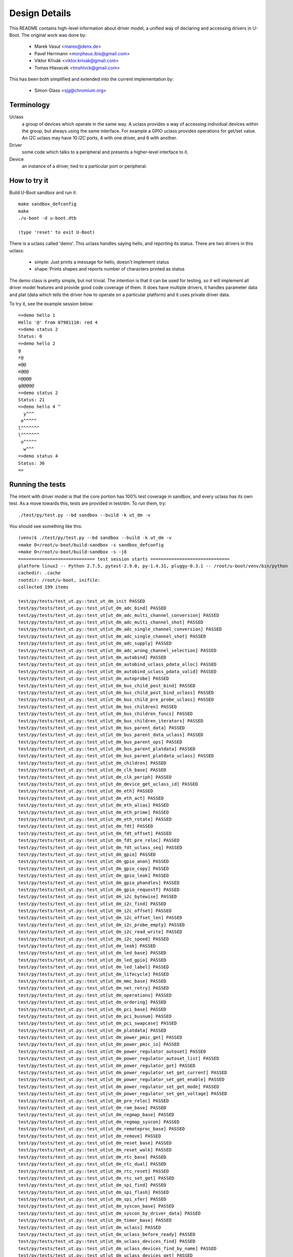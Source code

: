 .. SPDX-License-Identifier: GPL-2.0+
.. sectionauthor:: Simon Glass <sjg@chromium.org>

Design Details
==============

This README contains high-level information about driver model, a unified
way of declaring and accessing drivers in U-Boot. The original work was done
by:

   * Marek Vasut <marex@denx.de>
   * Pavel Herrmann <morpheus.ibis@gmail.com>
   * Viktor Křivák <viktor.krivak@gmail.com>
   * Tomas Hlavacek <tmshlvck@gmail.com>

This has been both simplified and extended into the current implementation
by:

   * Simon Glass <sjg@chromium.org>


Terminology
-----------

Uclass
  a group of devices which operate in the same way. A uclass provides
  a way of accessing individual devices within the group, but always
  using the same interface. For example a GPIO uclass provides
  operations for get/set value. An I2C uclass may have 10 I2C ports,
  4 with one driver, and 6 with another.

Driver
  some code which talks to a peripheral and presents a higher-level
  interface to it.

Device
  an instance of a driver, tied to a particular port or peripheral.


How to try it
-------------

Build U-Boot sandbox and run it::

   make sandbox_defconfig
   make
   ./u-boot -d u-boot.dtb

   (type 'reset' to exit U-Boot)


There is a uclass called 'demo'. This uclass handles
saying hello, and reporting its status. There are two drivers in this
uclass:

   - simple: Just prints a message for hello, doesn't implement status
   - shape: Prints shapes and reports number of characters printed as status

The demo class is pretty simple, but not trivial. The intention is that it
can be used for testing, so it will implement all driver model features and
provide good code coverage of them. It does have multiple drivers, it
handles parameter data and plat (data which tells the driver how
to operate on a particular platform) and it uses private driver data.

To try it, see the example session below::

   =>demo hello 1
   Hello '@' from 07981110: red 4
   =>demo status 2
   Status: 0
   =>demo hello 2
   g
   r@
   e@@
   e@@@
   n@@@@
   g@@@@@
   =>demo status 2
   Status: 21
   =>demo hello 4 ^
     y^^^
    e^^^^^
   l^^^^^^^
   l^^^^^^^
    o^^^^^
     w^^^
   =>demo status 4
   Status: 36
   =>


Running the tests
-----------------

The intent with driver model is that the core portion has 100% test coverage
in sandbox, and every uclass has its own test. As a move towards this, tests
are provided in test/dm. To run them, try::

   ./test/py/test.py --bd sandbox --build -k ut_dm -v

You should see something like this::

   (venv)$ ./test/py/test.py --bd sandbox --build -k ut_dm -v
   +make O=/root/u-boot/build-sandbox -s sandbox_defconfig
   +make O=/root/u-boot/build-sandbox -s -j8
   ============================= test session starts ==============================
   platform linux2 -- Python 2.7.5, pytest-2.9.0, py-1.4.31, pluggy-0.3.1 -- /root/u-boot/venv/bin/python
   cachedir: .cache
   rootdir: /root/u-boot, inifile:
   collected 199 items

   test/py/tests/test_ut.py::test_ut_dm_init PASSED
   test/py/tests/test_ut.py::test_ut[ut_dm_adc_bind] PASSED
   test/py/tests/test_ut.py::test_ut[ut_dm_adc_multi_channel_conversion] PASSED
   test/py/tests/test_ut.py::test_ut[ut_dm_adc_multi_channel_shot] PASSED
   test/py/tests/test_ut.py::test_ut[ut_dm_adc_single_channel_conversion] PASSED
   test/py/tests/test_ut.py::test_ut[ut_dm_adc_single_channel_shot] PASSED
   test/py/tests/test_ut.py::test_ut[ut_dm_adc_supply] PASSED
   test/py/tests/test_ut.py::test_ut[ut_dm_adc_wrong_channel_selection] PASSED
   test/py/tests/test_ut.py::test_ut[ut_dm_autobind] PASSED
   test/py/tests/test_ut.py::test_ut[ut_dm_autobind_uclass_pdata_alloc] PASSED
   test/py/tests/test_ut.py::test_ut[ut_dm_autobind_uclass_pdata_valid] PASSED
   test/py/tests/test_ut.py::test_ut[ut_dm_autoprobe] PASSED
   test/py/tests/test_ut.py::test_ut[ut_dm_bus_child_post_bind] PASSED
   test/py/tests/test_ut.py::test_ut[ut_dm_bus_child_post_bind_uclass] PASSED
   test/py/tests/test_ut.py::test_ut[ut_dm_bus_child_pre_probe_uclass] PASSED
   test/py/tests/test_ut.py::test_ut[ut_dm_bus_children] PASSED
   test/py/tests/test_ut.py::test_ut[ut_dm_bus_children_funcs] PASSED
   test/py/tests/test_ut.py::test_ut[ut_dm_bus_children_iterators] PASSED
   test/py/tests/test_ut.py::test_ut[ut_dm_bus_parent_data] PASSED
   test/py/tests/test_ut.py::test_ut[ut_dm_bus_parent_data_uclass] PASSED
   test/py/tests/test_ut.py::test_ut[ut_dm_bus_parent_ops] PASSED
   test/py/tests/test_ut.py::test_ut[ut_dm_bus_parent_platdata] PASSED
   test/py/tests/test_ut.py::test_ut[ut_dm_bus_parent_platdata_uclass] PASSED
   test/py/tests/test_ut.py::test_ut[ut_dm_children] PASSED
   test/py/tests/test_ut.py::test_ut[ut_dm_clk_base] PASSED
   test/py/tests/test_ut.py::test_ut[ut_dm_clk_periph] PASSED
   test/py/tests/test_ut.py::test_ut[ut_dm_device_get_uclass_id] PASSED
   test/py/tests/test_ut.py::test_ut[ut_dm_eth] PASSED
   test/py/tests/test_ut.py::test_ut[ut_dm_eth_act] PASSED
   test/py/tests/test_ut.py::test_ut[ut_dm_eth_alias] PASSED
   test/py/tests/test_ut.py::test_ut[ut_dm_eth_prime] PASSED
   test/py/tests/test_ut.py::test_ut[ut_dm_eth_rotate] PASSED
   test/py/tests/test_ut.py::test_ut[ut_dm_fdt] PASSED
   test/py/tests/test_ut.py::test_ut[ut_dm_fdt_offset] PASSED
   test/py/tests/test_ut.py::test_ut[ut_dm_fdt_pre_reloc] PASSED
   test/py/tests/test_ut.py::test_ut[ut_dm_fdt_uclass_seq] PASSED
   test/py/tests/test_ut.py::test_ut[ut_dm_gpio] PASSED
   test/py/tests/test_ut.py::test_ut[ut_dm_gpio_anon] PASSED
   test/py/tests/test_ut.py::test_ut[ut_dm_gpio_copy] PASSED
   test/py/tests/test_ut.py::test_ut[ut_dm_gpio_leak] PASSED
   test/py/tests/test_ut.py::test_ut[ut_dm_gpio_phandles] PASSED
   test/py/tests/test_ut.py::test_ut[ut_dm_gpio_requestf] PASSED
   test/py/tests/test_ut.py::test_ut[ut_dm_i2c_bytewise] PASSED
   test/py/tests/test_ut.py::test_ut[ut_dm_i2c_find] PASSED
   test/py/tests/test_ut.py::test_ut[ut_dm_i2c_offset] PASSED
   test/py/tests/test_ut.py::test_ut[ut_dm_i2c_offset_len] PASSED
   test/py/tests/test_ut.py::test_ut[ut_dm_i2c_probe_empty] PASSED
   test/py/tests/test_ut.py::test_ut[ut_dm_i2c_read_write] PASSED
   test/py/tests/test_ut.py::test_ut[ut_dm_i2c_speed] PASSED
   test/py/tests/test_ut.py::test_ut[ut_dm_leak] PASSED
   test/py/tests/test_ut.py::test_ut[ut_dm_led_base] PASSED
   test/py/tests/test_ut.py::test_ut[ut_dm_led_gpio] PASSED
   test/py/tests/test_ut.py::test_ut[ut_dm_led_label] PASSED
   test/py/tests/test_ut.py::test_ut[ut_dm_lifecycle] PASSED
   test/py/tests/test_ut.py::test_ut[ut_dm_mmc_base] PASSED
   test/py/tests/test_ut.py::test_ut[ut_dm_net_retry] PASSED
   test/py/tests/test_ut.py::test_ut[ut_dm_operations] PASSED
   test/py/tests/test_ut.py::test_ut[ut_dm_ordering] PASSED
   test/py/tests/test_ut.py::test_ut[ut_dm_pci_base] PASSED
   test/py/tests/test_ut.py::test_ut[ut_dm_pci_busnum] PASSED
   test/py/tests/test_ut.py::test_ut[ut_dm_pci_swapcase] PASSED
   test/py/tests/test_ut.py::test_ut[ut_dm_platdata] PASSED
   test/py/tests/test_ut.py::test_ut[ut_dm_power_pmic_get] PASSED
   test/py/tests/test_ut.py::test_ut[ut_dm_power_pmic_io] PASSED
   test/py/tests/test_ut.py::test_ut[ut_dm_power_regulator_autoset] PASSED
   test/py/tests/test_ut.py::test_ut[ut_dm_power_regulator_autoset_list] PASSED
   test/py/tests/test_ut.py::test_ut[ut_dm_power_regulator_get] PASSED
   test/py/tests/test_ut.py::test_ut[ut_dm_power_regulator_set_get_current] PASSED
   test/py/tests/test_ut.py::test_ut[ut_dm_power_regulator_set_get_enable] PASSED
   test/py/tests/test_ut.py::test_ut[ut_dm_power_regulator_set_get_mode] PASSED
   test/py/tests/test_ut.py::test_ut[ut_dm_power_regulator_set_get_voltage] PASSED
   test/py/tests/test_ut.py::test_ut[ut_dm_pre_reloc] PASSED
   test/py/tests/test_ut.py::test_ut[ut_dm_ram_base] PASSED
   test/py/tests/test_ut.py::test_ut[ut_dm_regmap_base] PASSED
   test/py/tests/test_ut.py::test_ut[ut_dm_regmap_syscon] PASSED
   test/py/tests/test_ut.py::test_ut[ut_dm_remoteproc_base] PASSED
   test/py/tests/test_ut.py::test_ut[ut_dm_remove] PASSED
   test/py/tests/test_ut.py::test_ut[ut_dm_reset_base] PASSED
   test/py/tests/test_ut.py::test_ut[ut_dm_reset_walk] PASSED
   test/py/tests/test_ut.py::test_ut[ut_dm_rtc_base] PASSED
   test/py/tests/test_ut.py::test_ut[ut_dm_rtc_dual] PASSED
   test/py/tests/test_ut.py::test_ut[ut_dm_rtc_reset] PASSED
   test/py/tests/test_ut.py::test_ut[ut_dm_rtc_set_get] PASSED
   test/py/tests/test_ut.py::test_ut[ut_dm_spi_find] PASSED
   test/py/tests/test_ut.py::test_ut[ut_dm_spi_flash] PASSED
   test/py/tests/test_ut.py::test_ut[ut_dm_spi_xfer] PASSED
   test/py/tests/test_ut.py::test_ut[ut_dm_syscon_base] PASSED
   test/py/tests/test_ut.py::test_ut[ut_dm_syscon_by_driver_data] PASSED
   test/py/tests/test_ut.py::test_ut[ut_dm_timer_base] PASSED
   test/py/tests/test_ut.py::test_ut[ut_dm_uclass] PASSED
   test/py/tests/test_ut.py::test_ut[ut_dm_uclass_before_ready] PASSED
   test/py/tests/test_ut.py::test_ut[ut_dm_uclass_devices_find] PASSED
   test/py/tests/test_ut.py::test_ut[ut_dm_uclass_devices_find_by_name] PASSED
   test/py/tests/test_ut.py::test_ut[ut_dm_uclass_devices_get] PASSED
   test/py/tests/test_ut.py::test_ut[ut_dm_uclass_devices_get_by_name] PASSED
   test/py/tests/test_ut.py::test_ut[ut_dm_usb_base] PASSED
   test/py/tests/test_ut.py::test_ut[ut_dm_usb_flash] PASSED
   test/py/tests/test_ut.py::test_ut[ut_dm_usb_keyb] PASSED
   test/py/tests/test_ut.py::test_ut[ut_dm_usb_multi] PASSED
   test/py/tests/test_ut.py::test_ut[ut_dm_usb_remove] PASSED
   test/py/tests/test_ut.py::test_ut[ut_dm_usb_tree] PASSED
   test/py/tests/test_ut.py::test_ut[ut_dm_usb_tree_remove] PASSED
   test/py/tests/test_ut.py::test_ut[ut_dm_usb_tree_reorder] PASSED
   test/py/tests/test_ut.py::test_ut[ut_dm_video_base] PASSED
   test/py/tests/test_ut.py::test_ut[ut_dm_video_bmp] PASSED
   test/py/tests/test_ut.py::test_ut[ut_dm_video_bmp_comp] PASSED
   test/py/tests/test_ut.py::test_ut[ut_dm_video_chars] PASSED
   test/py/tests/test_ut.py::test_ut[ut_dm_video_context] PASSED
   test/py/tests/test_ut.py::test_ut[ut_dm_video_rotation1] PASSED
   test/py/tests/test_ut.py::test_ut[ut_dm_video_rotation2] PASSED
   test/py/tests/test_ut.py::test_ut[ut_dm_video_rotation3] PASSED
   test/py/tests/test_ut.py::test_ut[ut_dm_video_text] PASSED
   test/py/tests/test_ut.py::test_ut[ut_dm_video_truetype] PASSED
   test/py/tests/test_ut.py::test_ut[ut_dm_video_truetype_bs] PASSED
   test/py/tests/test_ut.py::test_ut[ut_dm_video_truetype_scroll] PASSED

   ======================= 84 tests deselected by '-kut_dm' =======================
   ================== 115 passed, 84 deselected in 3.77 seconds ===================

What is going on?
-----------------

Let's start at the top. The demo command is in cmd/demo.c. It does
the usual command processing and then:

.. code-block:: c

	struct udevice *demo_dev;

	ret = uclass_get_device(UCLASS_DEMO, devnum, &demo_dev);

UCLASS_DEMO means the class of devices which implement 'demo'. Other
classes might be MMC, or GPIO, hashing or serial. The idea is that the
devices in the class all share a particular way of working. The class
presents a unified view of all these devices to U-Boot.

This function looks up a device for the demo uclass. Given a device
number we can find the device because all devices have registered with
the UCLASS_DEMO uclass.

The device is automatically activated ready for use by uclass_get_device().

Now that we have the device we can do things like:

.. code-block:: c

	return demo_hello(demo_dev, ch);

This function is in the demo uclass. It takes care of calling the 'hello'
method of the relevant driver. Bearing in mind that there are two drivers,
this particular device may use one or other of them.

The code for demo_hello() is in drivers/demo/demo-uclass.c:

.. code-block:: c

	int demo_hello(struct udevice *dev, int ch)
	{
		const struct demo_ops *ops = device_get_ops(dev);

		if (!ops->hello)
			return -ENOSYS;

		return ops->hello(dev, ch);
	}

As you can see it just calls the relevant driver method. One of these is
in drivers/demo/demo-simple.c:

.. code-block:: c

	static int simple_hello(struct udevice *dev, int ch)
	{
		const struct dm_demo_pdata *pdata = dev_get_plat(dev);

		printf("Hello from %08x: %s %d\n", map_to_sysmem(dev),
		       pdata->colour, pdata->sides);

		return 0;
	}


So that is a trip from top (command execution) to bottom (driver action)
but it leaves a lot of topics to address.


Declaring Drivers
-----------------

A driver declaration looks something like this (see
drivers/demo/demo-shape.c):

.. code-block:: c

	static const struct demo_ops shape_ops = {
		.hello = shape_hello,
		.status = shape_status,
	};

	U_BOOT_DRIVER(demo_shape_drv) = {
		.name	= "demo_shape_drv",
		.id	= UCLASS_DEMO,
		.ops	= &shape_ops,
		.priv_data_size = sizeof(struct shape_data),
	};


This driver has two methods (hello and status) and requires a bit of
private data (accessible through dev_get_priv(dev) once the driver has
been probed). It is a member of UCLASS_DEMO so will register itself
there.

In U_BOOT_DRIVER it is also possible to specify special methods for bind
and unbind, and these are called at appropriate times. For many drivers
it is hoped that only 'probe' and 'remove' will be needed.

The U_BOOT_DRIVER macro creates a data structure accessible from C,
so driver model can find the drivers that are available.

The methods a device can provide are documented in the device.h header.
Briefly, they are:

   * bind - make the driver model aware of a device (bind it to its driver)
   * unbind - make the driver model forget the device
   * of_to_plat - convert device tree data to plat - see later
   * probe - make a device ready for use
   * remove - remove a device so it cannot be used until probed again

The sequence to get a device to work is bind, of_to_plat (if using
device tree) and probe.


Platform Data
-------------

Note: platform data is the old way of doing things. It is
basically a C structure which is passed to drivers to tell them about
platform-specific settings like the address of its registers, bus
speed, etc. Device tree is now the preferred way of handling this.
Unless you have a good reason not to use device tree (the main one
being you need serial support in SPL and don't have enough SRAM for
the cut-down device tree and libfdt libraries) you should stay away
from platform data.

Platform data is like Linux platform data, if you are familiar with that.
It provides the board-specific information to start up a device.

Why is this information not just stored in the device driver itself? The
idea is that the device driver is generic, and can in principle operate on
any board that has that type of device. For example, with modern
highly-complex SoCs it is common for the IP to come from an IP vendor, and
therefore (for example) the MMC controller may be the same on chips from
different vendors. It makes no sense to write independent drivers for the
MMC controller on each vendor's SoC, when they are all almost the same.
Similarly, we may have 6 UARTs in an SoC, all of which are mostly the same,
but lie at different addresses in the address space.

Using the UART example, we have a single driver and it is instantiated 6
times by supplying 6 lots of platform data. Each lot of platform data
gives the driver name and a pointer to a structure containing information
about this instance - e.g. the address of the register space. It may be that
one of the UARTS supports RS-485 operation - this can be added as a flag in
the platform data, which is set for this one port and clear for the rest.

Think of your driver as a generic piece of code which knows how to talk to
a device, but needs to know where it is, any variant/option information and
so on. Platform data provides this link between the generic piece of code
and the specific way it is bound on a particular board.

Examples of platform data include:

   - The base address of the IP block's register space
   - Configuration options, like:
      - the SPI polarity and maximum speed for a SPI controller
      - the I2C speed to use for an I2C device
      - the number of GPIOs available in a GPIO device

Where does the platform data come from? It is either held in a structure
which is compiled into U-Boot, or it can be parsed from the Device Tree
(see 'Device Tree' below).

For an example of how it can be compiled in, see demo-pdata.c which
sets up a table of driver names and their associated platform data.
The data can be interpreted by the drivers however they like - it is
basically a communication scheme between the board-specific code and
the generic drivers, which are intended to work on any board.

Drivers can access their data via dev->info->plat. Here is
the declaration for the platform data, which would normally appear
in the board file.

.. code-block:: c

	static const struct dm_demo_pdata red_square = {
		.colour = "red",
		.sides = 4.
	};

	static const struct driver_info info[] = {
		{
			.name = "demo_shape_drv",
			.plat = &red_square,
		},
	};

	demo1 = driver_bind(root, &info[0]);


Device Tree
-----------

While plat is useful, a more flexible way of providing device data is
by using device tree. In U-Boot you should use this where possible. Avoid
sending patches which make use of the U_BOOT_DRVINFO() macro unless strictly
necessary.

With device tree we replace the above code with the following device tree
fragment:

.. code-block:: c

	red-square {
		compatible = "demo-shape";
		colour = "red";
		sides = <4>;
	};

This means that instead of having lots of U_BOOT_DRVINFO() declarations in
the board file, we put these in the device tree. This approach allows a lot
more generality, since the same board file can support many types of boards
(e,g. with the same SoC) just by using different device trees. An added
benefit is that the Linux device tree can be used, thus further simplifying
the task of board-bring up either for U-Boot or Linux devs (whoever gets to
the board first!).

The easiest way to make this work it to add a few members to the driver:

.. code-block:: c

	.plat_auto = sizeof(struct dm_test_pdata),
	.of_to_plat = testfdt_of_to_plat,

The 'auto' feature allowed space for the plat to be allocated
and zeroed before the driver's of_to_plat() method is called. The
of_to_plat() method, which the driver write supplies, should parse
the device tree node for this device and place it in dev->plat. Thus
when the probe method is called later (to set up the device ready for use)
the platform data will be present.

Note that both methods are optional. If you provide an of_to_plat
method then it will be called first (during activation). If you provide a
probe method it will be called next. See Driver Lifecycle below for more
details.

If you don't want to have the plat automatically allocated then you
can leave out plat_auto. In this case you can use malloc
in your of_to_plat (or probe) method to allocate the required memory,
and you should free it in the remove method.

The driver model tree is intended to mirror that of the device tree. The
root driver is at device tree offset 0 (the root node, '/'), and its
children are the children of the root node.

In order for a device tree to be valid, the content must be correct with
respect to either device tree specification
(https://www.devicetree.org/specifications/) or the device tree bindings that
are found in the doc/device-tree-bindings directory.  When not U-Boot specific
the bindings in this directory tend to come from the Linux Kernel.  As such
certain design decisions may have been made already for us in terms of how
specific devices are described and bound.  In most circumstances we wish to
retain compatibility without additional changes being made to the device tree
source files.

Declaring Uclasses
------------------

The demo uclass is declared like this:

.. code-block:: c

	UCLASS_DRIVER(demo) = {
		.id		= UCLASS_DEMO,
	};

It is also possible to specify special methods for probe, etc. The uclass
numbering comes from include/dm/uclass-id.h. To add a new uclass, add to the
end of the enum there, then declare your uclass as above.


Device Sequence Numbers
-----------------------

U-Boot numbers devices from 0 in many situations, such as in the command
line for I2C and SPI buses, and the device names for serial ports (serial0,
serial1, ...). Driver model supports this numbering and permits devices
to be locating by their 'sequence'. This numbering uniquely identifies a
device in its uclass, so no two devices within a particular uclass can have
the same sequence number.

Sequence numbers start from 0 but gaps are permitted. For example, a board
may have I2C buses 1, 4, 5 but no 0, 2 or 3. The choice of how devices are
numbered is up to a particular board, and may be set by the SoC in some
cases. While it might be tempting to automatically renumber the devices
where there are gaps in the sequence, this can lead to confusion and is
not the way that U-Boot works.

Where a device gets its sequence number is controlled by the DM_SEQ_ALIAS
Kconfig option, which can have a different value in U-Boot proper and SPL.
If this option is not set, aliases are ignored.

Even if CONFIG_DM_SEQ_ALIAS is enabled, the uclass must still have the
DM_UC_FLAG_SEQ_ALIAS flag set, for its devices to be sequenced by aliases.

With those options set, devices with an alias (e.g. "serial2") will get that
sequence number (e.g. 2). Other devices get the next available number after all
aliases and all existing numbers. This means that if there is just a single
alias "serial2", unaliased serial devices will be assigned 3 or more, with 0 and
1 being unused.

If CONFIG_DM_SEQ_ALIAS or DM_UC_FLAG_SEQ_ALIAS are not set, all devices will get
sequence numbers in a simple ordering starting from 0. To find the next number
to allocate, driver model scans through to find the maximum existing number,
then uses the next one. It does not attempt to fill in gaps.

.. code-block:: none

	aliases {
		serial2 = "/serial@22230000";
	};

This indicates that in the uclass called "serial", the named node
("/serial@22230000") will be given sequence number 2. Any command or driver
which requests serial device 2 will obtain this device.

More commonly you can use node references, which expand to the full path:

.. code-block:: none

	aliases {
		serial2 = &serial_2;
	};
	...
	serial_2: serial@22230000 {
	...
	};

The alias resolves to the same string in this case, but this version is
easier to read.

Device sequence numbers are resolved when a device is bound and the number does
not change for the life of the device.

There are some situations where the uclass must allocate sequence numbers,
since a strictly increase sequence (with devicetree nodes bound first) is not
suitable. An example of this is the PCI bus. In this case, you can set the
uclass DM_UC_FLAG_NO_AUTO_SEQ flag. With this flag set, only devices with an
alias will be assigned a number by driver model. The rest is left to the uclass
to sort out, e.g. when enumerating the bus.

Note that changing the sequence number for a device (e.g. in a driver) is not
permitted. If it is felt to be necessary, ask on the mailing list.

Bus Drivers
-----------

A common use of driver model is to implement a bus, a device which provides
access to other devices. Example of buses include SPI and I2C. Typically
the bus provides some sort of transport or translation that makes it
possible to talk to the devices on the bus.

Driver model provides some useful features to help with implementing buses.
Firstly, a bus can request that its children store some 'parent data' which
can be used to keep track of child state. Secondly, the bus can define
methods which are called when a child is probed or removed. This is similar
to the methods the uclass driver provides. Thirdly, per-child platform data
can be provided to specify things like the child's address on the bus. This
persists across child probe()/remove() cycles.

For consistency and ease of implementation, the bus uclass can specify the
per-child platform data, so that it can be the same for all children of buses
in that uclass. There are also uclass methods which can be called when
children are bound and probed.

Here an explanation of how a bus fits with a uclass may be useful. Consider
a USB bus with several devices attached to it, each from a different (made
up) uclass::

   xhci_usb (UCLASS_USB)
      eth (UCLASS_ETH)
      camera (UCLASS_CAMERA)
      flash (UCLASS_FLASH_STORAGE)

Each of the devices is connected to a different address on the USB bus.
The bus device wants to store this address and some other information such
as the bus speed for each device.

To achieve this, the bus device can use dev->parent_plat in each of its
three children. This can be auto-allocated if the bus driver (or bus uclass)
has a non-zero value for per_child_plat_auto. If not, then
the bus device or uclass can allocate the space itself before the child
device is probed.

Also the bus driver can define the child_pre_probe() and child_post_remove()
methods to allow it to do some processing before the child is activated or
after it is deactivated.

Similarly the bus uclass can define the child_post_bind() method to obtain
the per-child platform data from the device tree and set it up for the child.
The bus uclass can also provide a child_pre_probe() method. Very often it is
the bus uclass that controls these features, since it avoids each driver
having to do the same processing. Of course the driver can still tweak and
override these activities.

Note that the information that controls this behaviour is in the bus's
driver, not the child's. In fact it is possible that child has no knowledge
that it is connected to a bus. The same child device may even be used on two
different bus types. As an example. the 'flash' device shown above may also
be connected on a SATA bus or standalone with no bus::

   xhci_usb (UCLASS_USB)
      flash (UCLASS_FLASH_STORAGE)  - parent data/methods defined by USB bus

   sata (UCLASS_AHCI)
      flash (UCLASS_FLASH_STORAGE)  - parent data/methods defined by SATA bus

   flash (UCLASS_FLASH_STORAGE)  - no parent data/methods (not on a bus)

Above you can see that the driver for xhci_usb/sata controls the child's
bus methods. In the third example the device is not on a bus, and therefore
will not have these methods at all. Consider the case where the flash
device defines child methods. These would be used for *its* children, and
would be quite separate from the methods defined by the driver for the bus
that the flash device is connetced to. The act of attaching a device to a
parent device which is a bus, causes the device to start behaving like a
bus device, regardless of its own views on the matter.

The uclass for the device can also contain data private to that uclass.
But note that each device on the bus may be a member of a different
uclass, and this data has nothing to do with the child data for each child
on the bus. It is the bus' uclass that controls the child with respect to
the bus.


Driver Lifecycle
----------------

Here are the stages that a device goes through in driver model. Note that all
methods mentioned here are optional - e.g. if there is no probe() method for
a device then it will not be called. A simple device may have very few
methods actually defined.

Bind stage
^^^^^^^^^^

U-Boot discovers devices using one of these two methods:

- Scan the U_BOOT_DRVINFO() definitions. U-Boot looks up the name specified
  by each, to find the appropriate U_BOOT_DRIVER() definition. In this case,
  there is no path by which driver_data may be provided, but the U_BOOT_DRVINFO()
  may provide plat.

- Scan through the device tree definitions. U-Boot looks at top-level
  nodes in the the device tree. It looks at the compatible string in each node
  and uses the of_match table of the U_BOOT_DRIVER() structure to find the
  right driver for each node. In this case, the of_match table may provide a
  driver_data value, but plat cannot be provided until later.

For each device that is discovered, U-Boot then calls device_bind() to create a
new device, initializes various core fields of the device object such as name,
uclass & driver, initializes any optional fields of the device object that are
applicable such as of_offset, driver_data & plat, and finally calls the
driver's bind() method if one is defined.

At this point all the devices are known, and bound to their drivers. There
is a 'struct udevice' allocated for all devices. However, nothing has been
activated (except for the root device). Each bound device that was created
from a U_BOOT_DRVINFO() declaration will hold the plat pointer specified
in that declaration. For a bound device created from the device tree,
plat will be NULL, but of_offset will be the offset of the device tree
node that caused the device to be created. The uclass is set correctly for
the device.

The device's sequence number is assigned, either the requested one or the next
available one (after all aliases are processed) if nothing particular is
requested.

The device's bind() method is permitted to perform simple actions, but
should not scan the device tree node, not initialise hardware, nor set up
structures or allocate memory. All of these tasks should be left for
the probe() method.

Note that compared to Linux, U-Boot's driver model has a separate step of
probe/remove which is independent of bind/unbind. This is partly because in
U-Boot it may be expensive to probe devices and we don't want to do it until
they are needed, or perhaps until after relocation.

Reading ofdata
^^^^^^^^^^^^^^

Most devices have data in the device tree which they can read to find out the
base address of hardware registers and parameters relating to driver
operation. This is called 'ofdata' (Open-Firmware data).

The device's of_to_plat() implemnents allocation and reading of
plat. A parent's ofdata is always read before a child.

The steps are:

   1. If priv_auto is non-zero, then the device-private space
   is allocated for the device and zeroed. It will be accessible as
   dev->priv. The driver can put anything it likes in there, but should use
   it for run-time information, not platform data (which should be static
   and known before the device is probed).

   2. If plat_auto is non-zero, then the platform data space
   is allocated. This is only useful for device tree operation, since
   otherwise you would have to specify the platform data in the
   U_BOOT_DRVINFO() declaration. The space is allocated for the device and
   zeroed. It will be accessible as dev->plat.

   3. If the device's uclass specifies a non-zero per_device_auto,
   then this space is allocated and zeroed also. It is allocated for and
   stored in the device, but it is uclass data. owned by the uclass driver.
   It is possible for the device to access it.

   4. If the device's immediate parent specifies a per_child_auto
   then this space is allocated. This is intended for use by the parent
   device to keep track of things related to the child. For example a USB
   flash stick attached to a USB host controller would likely use this
   space. The controller can hold information about the USB state of each
   of its children.

   5. If the driver provides an of_to_plat() method, then this is
   called to convert the device tree data into platform data. This should
   do various calls like dev_read_u32(dev, ...) to access the node and store
   the resulting information into dev->plat. After this point, the device
   works the same way whether it was bound using a device tree node or
   U_BOOT_DRVINFO() structure. In either case, the platform data is now stored
   in the plat structure. Typically you will use the
   plat_auto feature to specify the size of the platform data
   structure, and U-Boot will automatically allocate and zero it for you before
   entry to of_to_plat(). But if not, you can allocate it yourself in
   of_to_plat(). Note that it is preferable to do all the device tree
   decoding in of_to_plat() rather than in probe(). (Apart from the
   ugliness of mixing configuration and run-time data, one day it is possible
   that U-Boot will cache platform data for devices which are regularly
   de/activated).

   6. The device is marked 'plat valid'.

Note that ofdata reading is always done (for a child and all its parents)
before probing starts. Thus devices go through two distinct states when
probing: reading platform data and actually touching the hardware to bring
the device up.

Having probing separate from ofdata-reading helps deal with of-platdata, where
the probe() method is common to both DT/of-platdata operation, but the
of_to_plat() method is implemented differently.

Another case has come up where this separate is useful. Generation of ACPI
tables uses the of-platdata but does not want to probe the device. Probing
would cause U-Boot to violate one of its design principles, viz that it
should only probe devices that are used. For ACPI we want to generate a
table for each device, even if U-Boot does not use it. In fact it may not
even be possible to probe the device - e.g. an SD card which is not
present will cause an error on probe, yet we still must tell Linux about
the SD card connector in case it is used while Linux is running.

It is important that the of_to_plat() method does not actually probe
the device itself. However there are cases where other devices must be probed
in the of_to_plat() method. An example is where a device requires a
GPIO for it to operate. To select a GPIO obviously requires that the GPIO
device is probed. This is OK when used by common, core devices such as GPIO,
clock, interrupts, reset and the like.

If your device relies on its parent setting up a suitable address space, so
that dev_read_addr() works correctly, then make sure that the parent device
has its setup code in of_to_plat(). If it has it in the probe method,
then you cannot call dev_read_addr() from the child device's
of_to_plat() method. Move it to probe() instead. Buses like PCI can
fall afoul of this rule.

Activation/probe
^^^^^^^^^^^^^^^^

When a device needs to be used, U-Boot activates it, by first reading ofdata
as above and then following these steps (see device_probe()):

   1. All parent devices are probed. It is not possible to activate a device
   unless its predecessors (all the way up to the root device) are activated.
   This means (for example) that an I2C driver will require that its bus
   be activated.

   2. The device's probe() method is called. This should do anything that
   is required by the device to get it going. This could include checking
   that the hardware is actually present, setting up clocks for the
   hardware and setting up hardware registers to initial values. The code
   in probe() can access:

      - platform data in dev->plat (for configuration)
      - private data in dev->priv (for run-time state)
      - uclass data in dev->uclass_priv (for things the uclass stores
        about this device)

   Note: If you don't use priv_auto then you will need to
   allocate the priv space here yourself. The same applies also to
   plat_auto. Remember to free them in the remove() method.

   3. The device is marked 'activated'

   4. The uclass's post_probe() method is called, if one exists. This may
   cause the uclass to do some housekeeping to record the device as
   activated and 'known' by the uclass.

Running stage
^^^^^^^^^^^^^

The device is now activated and can be used. From now until it is removed
all of the above structures are accessible. The device appears in the
uclass's list of devices (so if the device is in UCLASS_GPIO it will appear
as a device in the GPIO uclass). This is the 'running' state of the device.

Removal stage
^^^^^^^^^^^^^

When the device is no-longer required, you can call device_remove() to
remove it. This performs the probe steps in reverse:

   1. The uclass's pre_remove() method is called, if one exists. This may
   cause the uclass to do some housekeeping to record the device as
   deactivated and no-longer 'known' by the uclass.

   2. All the device's children are removed. It is not permitted to have
   an active child device with a non-active parent. This means that
   device_remove() is called for all the children recursively at this point.

   3. The device's remove() method is called. At this stage nothing has been
   deallocated so platform data, private data and the uclass data will all
   still be present. This is where the hardware can be shut down. It is
   intended that the device be completely inactive at this point, For U-Boot
   to be sure that no hardware is running, it should be enough to remove
   all devices.

   4. The device memory is freed (platform data, private data, uclass data,
   parent data).

   Note: Because the platform data for a U_BOOT_DRVINFO() is defined with a
   static pointer, it is not de-allocated during the remove() method. For
   a device instantiated using the device tree data, the platform data will
   be dynamically allocated, and thus needs to be deallocated during the
   remove() method, either:

      - if the plat_auto is non-zero, the deallocation happens automatically
        within the driver model core in the unbind stage; or

      - when plat_auto is 0, both the allocation (in probe()
        or preferably of_to_plat()) and the deallocation in remove()
        are the responsibility of the driver author.

   5. The device is marked inactive. Note that it is still bound, so the
   device structure itself is not freed at this point. Should the device be
   activated again, then the cycle starts again at step 2 above.

Unbind stage
^^^^^^^^^^^^

The device is unbound. This is the step that actually destroys the device.
If a parent has children these will be destroyed first. After this point
the device does not exist and its memory has be deallocated.


Special cases for removal
-------------------------

Some devices need to do clean-up before the OS is called. For example, a USB
driver may want to stop the bus. This can be done in the remove() method.
Some special flags are used to determine whether to remove the device:

   DM_FLAG_OS_PREPARE - indicates that the device needs to get ready for OS
          boot. The device will be removed just before the OS is booted
   DM_REMOVE_ACTIVE_DMA - indicates that the device uses DMA. This is
          effectively the same as DM_FLAG_OS_PREPARE, so the device is removed
          before the OS is booted
   DM_FLAG_VITAL - indicates that the device is 'vital' to the operation of
          other devices. It is possible to remove this device after all regular
          devices are removed. This is useful e.g. for a clock, which need to
          be active during the device-removal phase.

The dm_remove_devices_flags() function can be used to remove devices based on
their driver flags.


Error codes
-----------

Driver model tries to use errors codes in a consistent way, as follows:

\-EAGAIN
   Try later, e.g. dependencies not ready

\-EINVAL
   Invalid argument, such as `dev_read_...()` failed or any other
   devicetree-related access. Also used when a driver method is passed an
   argument it considers invalid or does not support.

\-EIO
   Failed to perform an I/O operation. This is used when a local device
   (i.e. part of the SOC) does not work as expected. Use -EREMOTEIO for
   failures to talk to a separate device, e.g. over an I2C or SPI
   channel.

\-ENODEV
   Do not bind the device. This should not be used to indicate an
   error probing the device or for any other purpose, lest driver model get
   confused. Using `-ENODEV` inside a driver method makes no sense, since
   clearly there is a device.

\-ENOENT
   Entry or object not found. This is used when a device, file or directory
   cannot be found (e.g. when looked up by name), It can also indicate a
   missing devicetree subnode.

\-ENOMEM
   Out of memory

\-ENOSPC
   Ran out of space (e.g. in a buffer or limited-size array)

\-ENOSYS
   Function not implemented. This is returned by uclasses where the driver does
   not implement a particular method. It can also be returned by drivers when
   a particular sub-method is not implemented. This is widely checked in the
   wider code base, where a feature may or may not be compiled into U-Boot. It
   indicates that the feature is not available, but this is often just normal
   operation. Please do not use -ENOSUPP. If an incorrect or unknown argument
   is provided to a method (e.g. an unknown clock ID), return -EINVAL.

\-ENXIO
   Couldn't find device/address. This is used when a device or address
   could not be obtained or is not valid. It is often used to indicate a
   different type of problem, if -ENOENT is already used for something else in
   the driver.

\-EPERM
   This is -1 so some older code may use it as a generic error. This indicates
   that an operation is not permitted, e.g. a security violation or policy
   constraint. It is returned internally when binding devices before relocation,
   if the device is not marked for pre-relocation use.

\-EPFNOSUPPORT
   Missing uclass. This is deliberately an uncommon error code so that it can
   easily be distinguished. If you see this very early in U-Boot, it means that
   a device exists with a particular uclass but the uclass does not (mostly
   likely because it is not compiled in). Enable DEBUG in uclass.c or lists.c
   to see which uclass ID or driver is causing the problem.

\-EREMOTEIO
   This indicates an error in talking to a peripheral over a comms link, such
   as I2C or SPI. It might indicate that the device is not present or is not
   responding as expected.

\-ETIMEDOUT
   Hardware access or some other operation has timed out. This is used where
   there is an expected time of response and that was exceeded by enough of
   a margin that there is probably something wrong.


Less common ones:

\-ECOMM
   Not widely used, but similar to -EREMOTEIO. Can be useful as a secondary
   error to distinguish the problem from -EREMOTEIO.

\-EKEYREJECTED
   Attempt to remove a device which does not match the removal flags. See
   device_remove().

\-EILSEQ
   Devicetree read failure, specifically trying to read a string index which
   does not exist, in a string-listg property

\-ENOEXEC
   Attempt to use a uclass method on a device not in that uclass. This is
   seldom checked at present, since it is generally a programming error and a
   waste of code space. A DEBUG-only check would be useful here.

\-ENODATA
   Devicetree read error, where a property exists but has no data associated
   with it

\-EOVERFLOW
   Devicetree read error, where the property is longer than expected

\-EPROBE_DEFER
   Attempt to remove a non-vital device when the removal flags indicate that
   only vital devices should be removed

\-ERANGE
   Returned by regmap functions when arguments are out of range. This can be
   useful for disinguishing regmap errors from other errors obtained while
   probing devices.

Drivers should use the same conventions so that things function as expected.
In particular, if a driver fails to probe, or a uclass operation fails, the
error code is the primary way to indicate what actually happened.

Printing error messages in drivers is discouraged due to code size bloat and
since it can result in messages appearing in normal operation. For example, if
a command tries two different devices and uses whichever one probes correctly,
we don't want an error message displayed, even if the command itself might show
a warning or informational message. Ideally, messages in drivers should only be
displayed when debugging, e.g. by using log_debug() although in extreme cases
log_warning() or log_error() may be used.

Error messages can be logged using `log_msg_ret()`, so that enabling
`CONFIG_LOG` and `CONFIG_LOG_ERROR_RETURN` shows a trace of error codes returned
through the call stack. That can be a handy way of quickly figuring out where
an error occurred. Get into the habit of return errors with
`return log_msg_ret("here", ret)` instead of just `return ret`. The string
just needs to be long enough to find in a single function, since a log record
stores (and can print with `CONFIG_LOGF_FUNC`) the function where it was
generated.


Data Structures
---------------

Driver model uses a doubly-linked list as the basic data structure. Some
nodes have several lists running through them. Creating a more efficient
data structure might be worthwhile in some rare cases, once we understand
what the bottlenecks are.


Tag Support
-----------

It is sometimes useful for a subsystem to associate its own private
data (or object) to a DM device, i.e. struct udevice, to support
additional features.

Tag support in driver model will give us the ability to do so dynamically
instead of modifying "udevice" data structure. In the initial release, we
will support two type of attributes:

- a pointer with dm_tag_set_ptr(), and
- an unsigned long with dm_tag_set_val()

For example, UEFI subsystem utilizes the feature to maintain efi_disk
objects depending on linked udevice's lifecycle.

While the current implementation is quite simple, it will get evolved
as the feature is more extensively used in U-Boot subsystems.


Changes since v1
----------------

For the record, this implementation uses a very similar approach to the
original patches, but makes at least the following changes:

- Tried to aggressively remove boilerplate, so that for most drivers there
  is little or no 'driver model' code to write.
- Moved some data from code into data structure - e.g. store a pointer to
  the driver operations structure in the driver, rather than passing it
  to the driver bind function.
- Rename some structures to make them more similar to Linux (struct udevice
  instead of struct instance, struct plat, etc.)
- Change the name 'core' to 'uclass', meaning U-Boot class. It seems that
  this concept relates to a class of drivers (or a subsystem). We shouldn't
  use 'class' since it is a C++ reserved word, so U-Boot class (uclass) seems
  better than 'core'.
- Remove 'struct driver_instance' and just use a single 'struct udevice'.
  This removes a level of indirection that doesn't seem necessary.
- Built in device tree support, to avoid the need for plat
- Removed the concept of driver relocation, and just make it possible for
  the new driver (created after relocation) to access the old driver data.
  I feel that relocation is a very special case and will only apply to a few
  drivers, many of which can/will just re-init anyway. So the overhead of
  dealing with this might not be worth it.
- Implemented a GPIO system, trying to keep it simple


Pre-Relocation Support
----------------------

For pre-relocation we simply call the driver model init function. Only
drivers marked with DM_FLAG_PRE_RELOC or the device tree 'u-boot,dm-pre-reloc'
property are initialised prior to relocation. This helps to reduce the driver
model overhead. This flag applies to SPL and TPL as well, if device tree is
enabled (CONFIG_OF_CONTROL) there.

Note when device tree is enabled, the device tree 'u-boot,dm-pre-reloc'
property can provide better control granularity on which device is bound
before relocation. While with DM_FLAG_PRE_RELOC flag of the driver all
devices with the same driver are bound, which requires allocation a large
amount of memory. When device tree is not used, DM_FLAG_PRE_RELOC is the
only way for statically declared devices via U_BOOT_DRVINFO() to be bound
prior to relocation.

It is possible to limit this to specific relocation steps, by using
the more specialized 'u-boot,dm-spl' and 'u-boot,dm-tpl' flags
in the device tree node. For U-Boot proper you can use 'u-boot,dm-pre-proper'
which means that it will be processed (and a driver bound) in U-Boot proper
prior to relocation, but will not be available in SPL or TPL.

To reduce the size of SPL and TPL, only the nodes with pre-relocation properties
('u-boot,dm-pre-reloc', 'u-boot,dm-spl' or 'u-boot,dm-tpl') are keept in their
device trees (see README.SPL for details); the remaining nodes are always bound.

Then post relocation we throw that away and re-init driver model again.
For drivers which require some sort of continuity between pre- and
post-relocation devices, we can provide access to the pre-relocation
device pointers, but this is not currently implemented (the root device
pointer is saved but not made available through the driver model API).


SPL Support
-----------

Driver model can operate in SPL. Its efficient implementation and small code
size provide for a small overhead which is acceptable for all but the most
constrained systems.

To enable driver model in SPL, define CONFIG_SPL_DM. You might want to
consider the following option also. See the main README for more details.

   - CONFIG_SPL_SYS_MALLOC_SIMPLE
   - CONFIG_DM_WARN
   - CONFIG_DM_DEVICE_REMOVE
   - CONFIG_DM_STDIO


Enabling Driver Model
---------------------

Driver model is being brought into U-Boot gradually. As each subsystems gets
support, a uclass is created and a CONFIG to enable use of driver model for
that subsystem.

For example CONFIG_DM_SERIAL enables driver model for serial. With that
defined, the old serial support is not enabled, and your serial driver must
conform to driver model. With that undefined, the old serial support is
enabled and driver model is not available for serial. This means that when
you convert a driver, you must either convert all its boards, or provide for
the driver to be compiled both with and without driver model (generally this
is not very hard).

See the main README for full details of the available driver model CONFIG
options.


Things to punt for later
------------------------

Uclasses are statically numbered at compile time. It would be possible to
change this to dynamic numbering, but then we would require some sort of
lookup service, perhaps searching by name. This is slightly less efficient
so has been left out for now. One small advantage of dynamic numbering might
be fewer merge conflicts in uclass-id.h.
